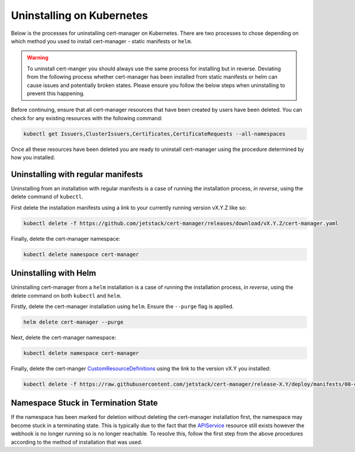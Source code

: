 ==========================
Uninstalling on Kubernetes
==========================

Below is the processes for uninstalling cert-manager on Kubernetes. There are
two processes to chose depending on which method you used to install
cert-manager - static manifests or ``helm``.

.. warning::

   To uninstall cert-manger you should always use the same process for installing
   but in reverse. Deviating from the following process whether cert-manager has
   been installed from static manifests or helm can cause issues and
   potentially broken states. Please ensure you follow the below steps when
   uninstalling to prevent this happening.

Before continuing, ensure that all cert-manager resources that have been created
by users have been deleted. You can check for any existing resources with the
following command:

.. code-block:: shell

   kubectl get Issuers,ClusterIssuers,Certificates,CertificateRequests --all-namespaces

Once all these resources have been deleted you are ready to uninstall
cert-manager using the procedure determined by how you installed.

Uninstalling with regular manifests
===================================

Uninstalling from an installation with regular manifests is a case of running
the installation process, *in reverse*, using the delete command of ``kubectl``.

First delete the installation manifests using a link to your currently running
version vX.Y.Z like so:

.. code-block:: shell

   kubectl delete -f https://github.com/jetstack/cert-manager/releases/download/vX.Y.Z/cert-manager.yaml

Finally, delete the cert-manager namespace:

.. code-block:: shell

   kubectl delete namespace cert-manager

Uninstalling with Helm
======================

Uninstalling cert-manager from a ``helm`` installation is a case of running the
installation process, *in reverse*, using the delete command on both ``kubectl``
and ``helm``.

Firstly, delete the cert-manager installation using ``helm``. Ensure the
``--purge`` flag is applied.

.. code-block:: shell

   helm delete cert-manager --purge

Next, delete the cert-manager namespace:

.. code-block:: shell

   kubectl delete namespace cert-manager

Finally, delete the cert-manger `CustomResourceDefinitions`_ using the link to
the version vX.Y you installed:

.. code-block:: shell

   kubectl delete -f https://raw.githubusercontent.com/jetstack/cert-manager/release-X.Y/deploy/manifests/00-crds.yaml

Namespace Stuck in Termination State
====================================

If the namespace has been marked for deletion without deleting the cert-manager
installation first, the namespace may become stuck in a terminating state. This
is typically due to the fact that the `APIService`_ resource still exists
however the webhook is no longer running so is no longer reachable. To resolve
this, follow the first step from the above procedures according to the method of
installation that was used.

.. _`CustomResourceDefinitions`: https://kubernetes.io/docs/concepts/extend-kubernetes/api-extension/custom-resources/
.. _`APIService`: https://kubernetes.io/docs/tasks/access-kubernetes-api/setup-extension-api-server
